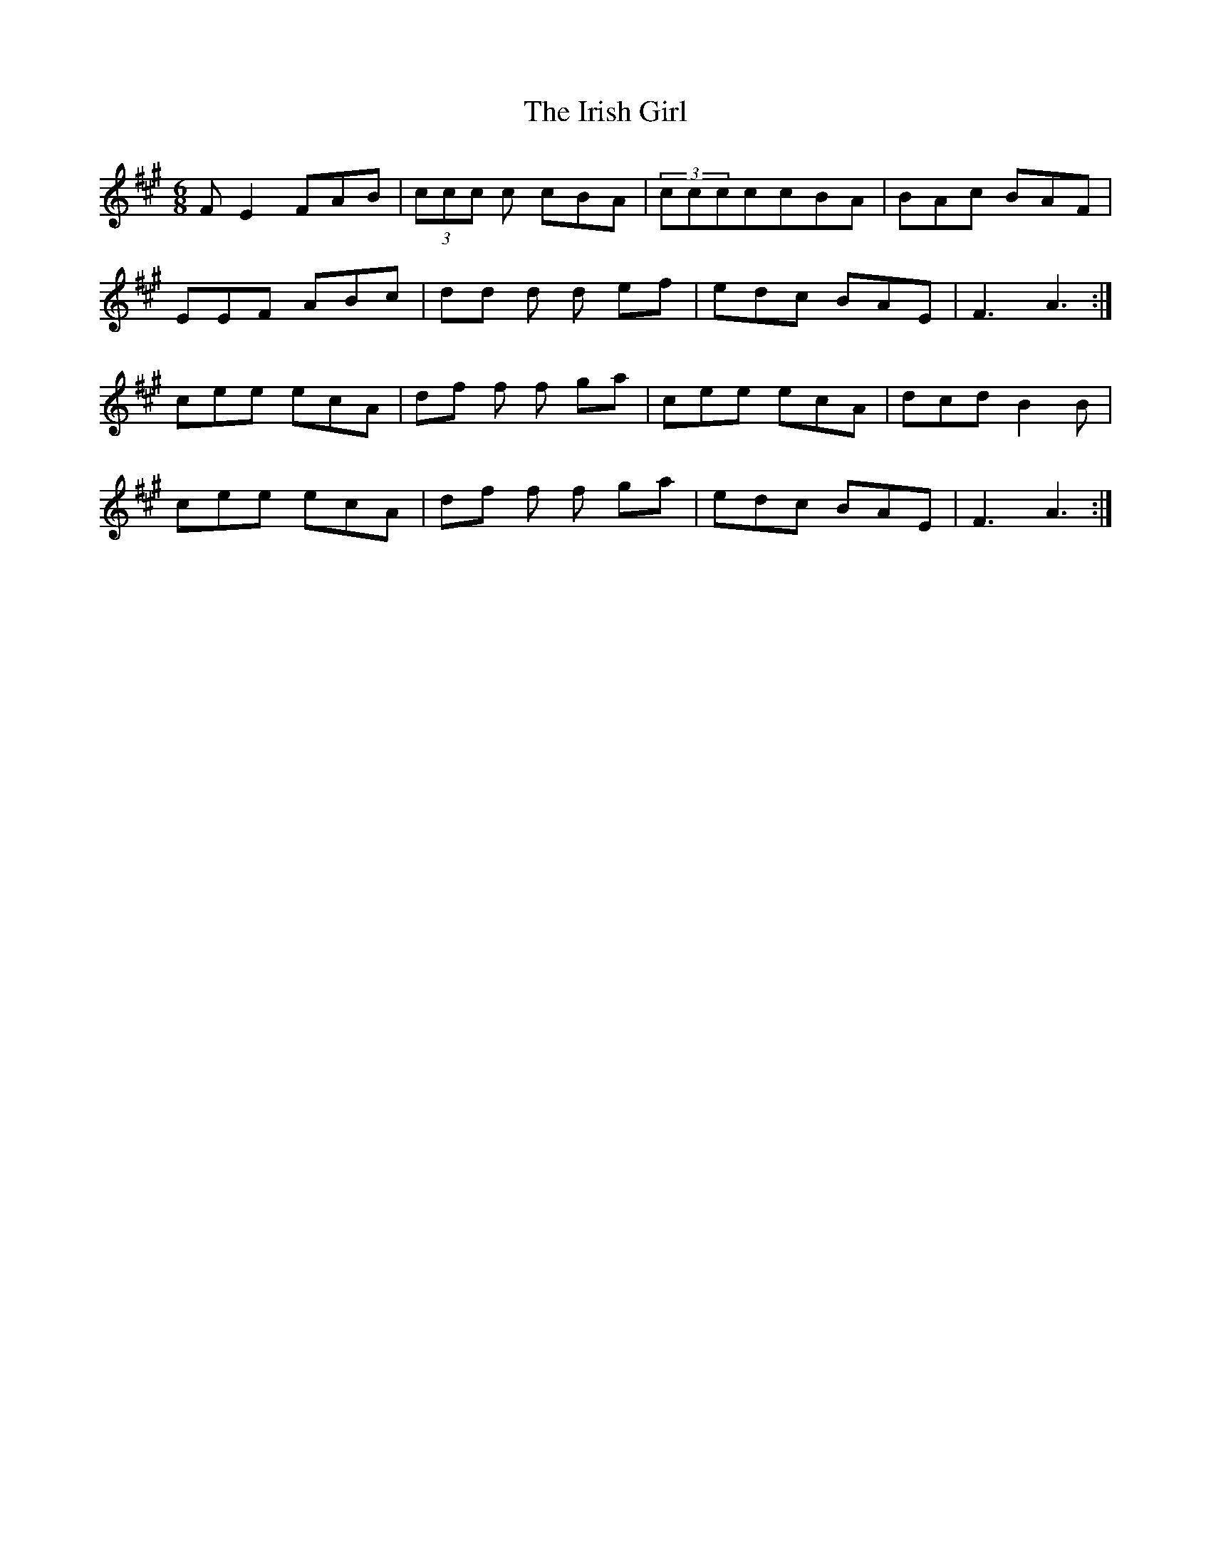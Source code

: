 X: 19076
T: Irish Girl, The
R: jig
M: 6/8
K: Amajor
FE2 FAB|(3ccc c cBA|(3cccccBA|BAc BAF|
EEF ABc|dd d d ef|edc BAE|F3 A3:|
cee ecA|df f f ga|cee ecA|dcd B2B|
cee ecA|df f f ga|edc BAE|F3 A3:|

